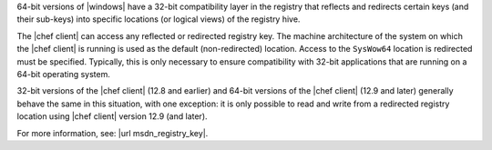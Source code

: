 .. The contents of this file may be included in multiple topics (using the includes directive).
.. The contents of this file should be modified in a way that preserves its ability to appear in multiple topics.


64-bit versions of |windows| have a 32-bit compatibility layer in the registry that reflects and redirects certain keys (and their sub-keys) into specific locations (or logical views) of the registry hive.

The |chef client| can access any reflected or redirected registry key. The machine architecture of the system on which the |chef client| is running is used as the default (non-redirected) location. Access to the ``SysWow64`` location is redirected must be specified. Typically, this is only necessary to ensure compatibility with 32-bit applications that are running on a 64-bit operating system.

32-bit versions of the |chef client| (12.8 and earlier) and 64-bit versions of the |chef client| (12.9 and later) generally behave the same in this situation, with one exception: it is only possible to read and write from a redirected registry location using |chef client| version 12.9 (and later).

For more information, see: |url msdn_registry_key|.
